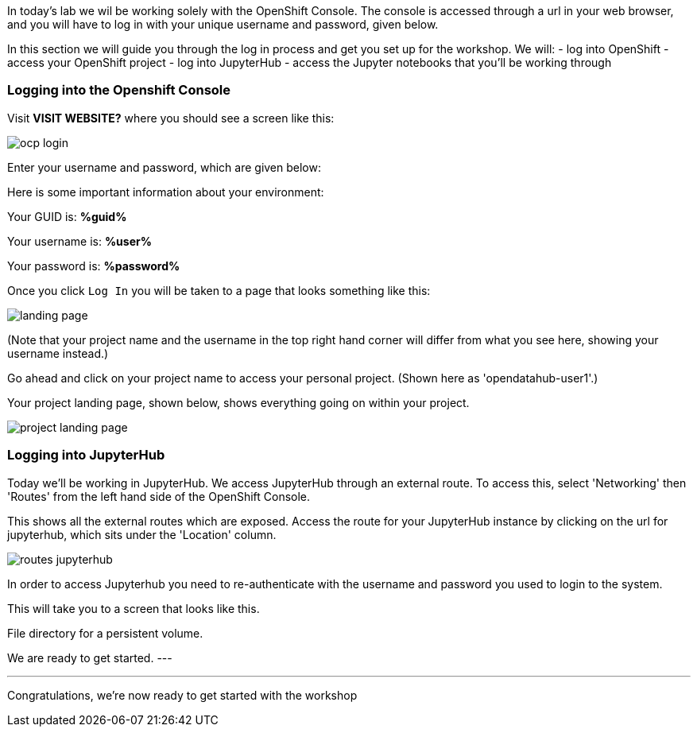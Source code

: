 :USER_GUID: %guid%
:USERNAME: %user%
:PASSWORD: %password%
:markup-in-source: verbatim,attributes,quotes
:show_solution: true

In today's lab we wil be working solely with the OpenShift Console. The console is accessed through a url in your web browser, and you will have to log in with your unique username and password, given below.

In this section we will guide you through the log in process and get you set up for the workshop. We will:
- log into OpenShift
- access your OpenShift project 
- log into JupyterHub
- access the Jupyter notebooks that you'll be working through

=== Logging into the Openshift Console



Visit **VISIT WEBSITE?** where you should see a screen like this:

image::ocp-login.png[]

Enter your username and password, which are given below: 

Here is some important information about your environment:

Your GUID is: *{USER_GUID}*

Your username is: *{USERNAME}*

Your password is: *{PASSWORD}*

Once you click `Log In` you will be taken to a page that looks something like this: 

image::landing-page.png[]

(Note that your project name and the username in the top right hand corner will differ from what you see here, showing your username instead.)

Go ahead and click on your project name to access your personal project. (Shown here as 'opendatahub-user1'.) 

Your project landing page, shown below, shows everything going on within your project. 

image::project-landing-page.png[]


=== Logging into JupyterHub 

Today we'll be working in JupyterHub. We access JupyterHub through an external route. To access this, select 'Networking' then 'Routes' from the left hand side of the OpenShift Console. 

This shows all the external routes which are exposed. Access the route for your JupyterHub instance by clicking on the url for jupyterhub, which sits under the 'Location' column.

image::routes-jupyterhub.png[]


In order to access Jupyterhub you need to re-authenticate with the username and password you used to login to the system. 

This will take you to a screen that looks like this. 

File directory for a persistent volume. 

We are ready to get started. 
---


--- 

Congratulations, we're now ready to get started with the workshop


